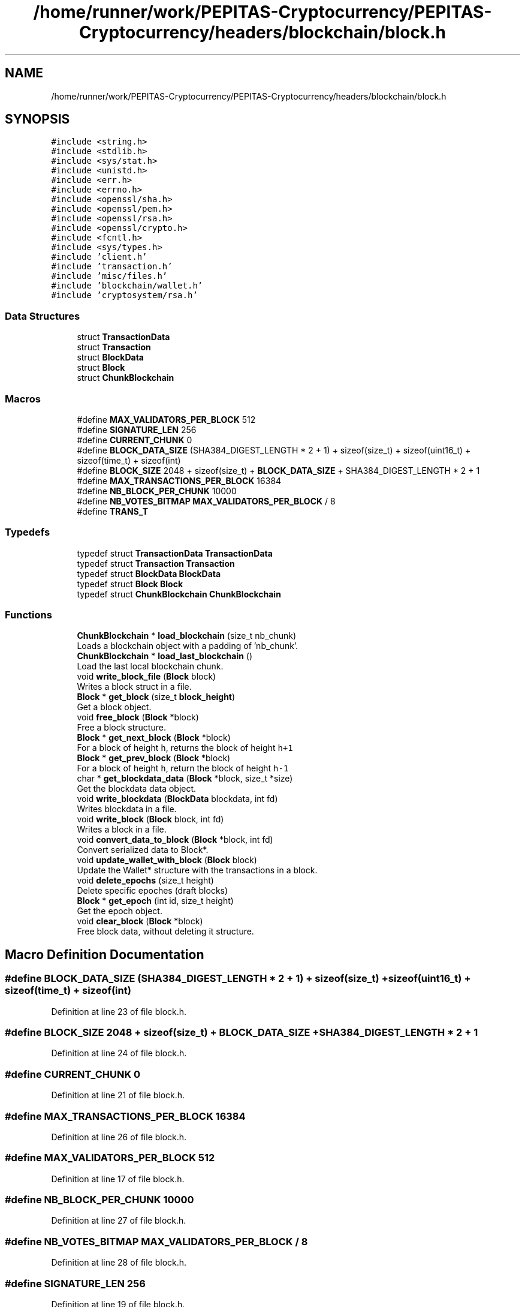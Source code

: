 .TH "/home/runner/work/PEPITAS-Cryptocurrency/PEPITAS-Cryptocurrency/headers/blockchain/block.h" 3 "Fri Jun 28 2024" "PEPITAS CRYPTOCURRENCY" \" -*- nroff -*-
.ad l
.nh
.SH NAME
/home/runner/work/PEPITAS-Cryptocurrency/PEPITAS-Cryptocurrency/headers/blockchain/block.h
.SH SYNOPSIS
.br
.PP
\fC#include <string\&.h>\fP
.br
\fC#include <stdlib\&.h>\fP
.br
\fC#include <sys/stat\&.h>\fP
.br
\fC#include <unistd\&.h>\fP
.br
\fC#include <err\&.h>\fP
.br
\fC#include <errno\&.h>\fP
.br
\fC#include <openssl/sha\&.h>\fP
.br
\fC#include <openssl/pem\&.h>\fP
.br
\fC#include <openssl/rsa\&.h>\fP
.br
\fC#include <openssl/crypto\&.h>\fP
.br
\fC#include <fcntl\&.h>\fP
.br
\fC#include <sys/types\&.h>\fP
.br
\fC#include 'client\&.h'\fP
.br
\fC#include 'transaction\&.h'\fP
.br
\fC#include 'misc/files\&.h'\fP
.br
\fC#include 'blockchain/wallet\&.h'\fP
.br
\fC#include 'cryptosystem/rsa\&.h'\fP
.br

.SS "Data Structures"

.in +1c
.ti -1c
.RI "struct \fBTransactionData\fP"
.br
.ti -1c
.RI "struct \fBTransaction\fP"
.br
.ti -1c
.RI "struct \fBBlockData\fP"
.br
.ti -1c
.RI "struct \fBBlock\fP"
.br
.ti -1c
.RI "struct \fBChunkBlockchain\fP"
.br
.in -1c
.SS "Macros"

.in +1c
.ti -1c
.RI "#define \fBMAX_VALIDATORS_PER_BLOCK\fP   512"
.br
.ti -1c
.RI "#define \fBSIGNATURE_LEN\fP   256"
.br
.ti -1c
.RI "#define \fBCURRENT_CHUNK\fP   0"
.br
.ti -1c
.RI "#define \fBBLOCK_DATA_SIZE\fP   (SHA384_DIGEST_LENGTH * 2 + 1) + sizeof(size_t) + sizeof(uint16_t) + sizeof(time_t) + sizeof(int)"
.br
.ti -1c
.RI "#define \fBBLOCK_SIZE\fP   2048 + sizeof(size_t) + \fBBLOCK_DATA_SIZE\fP + SHA384_DIGEST_LENGTH * 2 + 1"
.br
.ti -1c
.RI "#define \fBMAX_TRANSACTIONS_PER_BLOCK\fP   16384"
.br
.ti -1c
.RI "#define \fBNB_BLOCK_PER_CHUNK\fP   10000"
.br
.ti -1c
.RI "#define \fBNB_VOTES_BITMAP\fP   \fBMAX_VALIDATORS_PER_BLOCK\fP / 8"
.br
.ti -1c
.RI "#define \fBTRANS_T\fP"
.br
.in -1c
.SS "Typedefs"

.in +1c
.ti -1c
.RI "typedef struct \fBTransactionData\fP \fBTransactionData\fP"
.br
.ti -1c
.RI "typedef struct \fBTransaction\fP \fBTransaction\fP"
.br
.ti -1c
.RI "typedef struct \fBBlockData\fP \fBBlockData\fP"
.br
.ti -1c
.RI "typedef struct \fBBlock\fP \fBBlock\fP"
.br
.ti -1c
.RI "typedef struct \fBChunkBlockchain\fP \fBChunkBlockchain\fP"
.br
.in -1c
.SS "Functions"

.in +1c
.ti -1c
.RI "\fBChunkBlockchain\fP * \fBload_blockchain\fP (size_t nb_chunk)"
.br
.RI "Loads a blockchain object with a padding of 'nb_chunk'\&. "
.ti -1c
.RI "\fBChunkBlockchain\fP * \fBload_last_blockchain\fP ()"
.br
.RI "Load the last local blockchain chunk\&. "
.ti -1c
.RI "void \fBwrite_block_file\fP (\fBBlock\fP block)"
.br
.RI "Writes a block struct in a file\&. "
.ti -1c
.RI "\fBBlock\fP * \fBget_block\fP (size_t \fBblock_height\fP)"
.br
.RI "Get a block object\&. "
.ti -1c
.RI "void \fBfree_block\fP (\fBBlock\fP *block)"
.br
.RI "Free a block structure\&. "
.ti -1c
.RI "\fBBlock\fP * \fBget_next_block\fP (\fBBlock\fP *block)"
.br
.RI "For a block of height \fCh\fP, returns the block of height \fCh+1\fP "
.ti -1c
.RI "\fBBlock\fP * \fBget_prev_block\fP (\fBBlock\fP *block)"
.br
.RI "For a block of height \fCh\fP, return the block of height \fCh-1\fP "
.ti -1c
.RI "char * \fBget_blockdata_data\fP (\fBBlock\fP *block, size_t *size)"
.br
.RI "Get the blockdata data object\&. "
.ti -1c
.RI "void \fBwrite_blockdata\fP (\fBBlockData\fP blockdata, int fd)"
.br
.RI "Writes blockdata in a file\&. "
.ti -1c
.RI "void \fBwrite_block\fP (\fBBlock\fP block, int fd)"
.br
.RI "Writes a block in a file\&. "
.ti -1c
.RI "void \fBconvert_data_to_block\fP (\fBBlock\fP *block, int fd)"
.br
.RI "Convert serialized data to Block*\&. "
.ti -1c
.RI "void \fBupdate_wallet_with_block\fP (\fBBlock\fP block)"
.br
.RI "Update the Wallet* structure with the transactions in a block\&. "
.ti -1c
.RI "void \fBdelete_epochs\fP (size_t height)"
.br
.RI "Delete specific epoches (draft blocks) "
.ti -1c
.RI "\fBBlock\fP * \fBget_epoch\fP (int id, size_t height)"
.br
.RI "Get the epoch object\&. "
.ti -1c
.RI "void \fBclear_block\fP (\fBBlock\fP *block)"
.br
.RI "Free block data, without deleting it structure\&. "
.in -1c
.SH "Macro Definition Documentation"
.PP 
.SS "#define BLOCK_DATA_SIZE   (SHA384_DIGEST_LENGTH * 2 + 1) + sizeof(size_t) + sizeof(uint16_t) + sizeof(time_t) + sizeof(int)"

.PP
Definition at line 23 of file block\&.h\&.
.SS "#define BLOCK_SIZE   2048 + sizeof(size_t) + \fBBLOCK_DATA_SIZE\fP + SHA384_DIGEST_LENGTH * 2 + 1"

.PP
Definition at line 24 of file block\&.h\&.
.SS "#define CURRENT_CHUNK   0"

.PP
Definition at line 21 of file block\&.h\&.
.SS "#define MAX_TRANSACTIONS_PER_BLOCK   16384"

.PP
Definition at line 26 of file block\&.h\&.
.SS "#define MAX_VALIDATORS_PER_BLOCK   512"

.PP
Definition at line 17 of file block\&.h\&.
.SS "#define NB_BLOCK_PER_CHUNK   10000"

.PP
Definition at line 27 of file block\&.h\&.
.SS "#define NB_VOTES_BITMAP   \fBMAX_VALIDATORS_PER_BLOCK\fP / 8"

.PP
Definition at line 28 of file block\&.h\&.
.SS "#define SIGNATURE_LEN   256"

.PP
Definition at line 19 of file block\&.h\&.
.SS "#define TRANS_T"

.PP
Definition at line 31 of file block\&.h\&.
.SH "Typedef Documentation"
.PP 
.SS "typedef struct \fBBlock\fP \fBBlock\fP"

.SS "typedef struct \fBBlockData\fP \fBBlockData\fP"

.SS "typedef struct \fBChunkBlockchain\fP \fBChunkBlockchain\fP"

.SS "typedef struct \fBTransaction\fP \fBTransaction\fP"

.SS "typedef struct \fBTransactionData\fP \fBTransactionData\fP"

.SH "Function Documentation"
.PP 
.SS "void clear_block (\fBBlock\fP * block)"

.PP
Free block data, without deleting it structure\&. 
.PP
\fBParameters\fP
.RS 4
\fIblock\fP The block to free 
.RE
.PP

.PP
Definition at line 337 of file block\&.c\&.
.SS "void convert_data_to_block (\fBBlock\fP * block, int fd)"

.PP
Convert serialized data to Block*\&. 
.PP
\fBParameters\fP
.RS 4
\fIblock\fP The return Block* 
.br
\fIfd\fP The file descriptor where data are serialized 
.RE
.PP

.PP
Definition at line 103 of file block\&.c\&.
.SS "void delete_epochs (size_t height)"

.PP
Delete specific epoches (draft blocks) 
.PP
\fBDeprecated\fP
.RS 4

.RE
.PP
\fBParameters\fP
.RS 4
\fIheight\fP The height of the epochs 
.RE
.PP

.PP
Definition at line 301 of file block\&.c\&.
.SS "void free_block (\fBBlock\fP * block)"

.PP
Free a block structure\&. 
.PP
\fBParameters\fP
.RS 4
\fIblock\fP The block to free 
.RE
.PP

.PP
Definition at line 133 of file block\&.c\&.
.SS "\fBBlock\fP* get_block (size_t block_height)"

.PP
Get a block object\&. 
.PP
\fBParameters\fP
.RS 4
\fIblock_height\fP The height of the block 
.RE
.PP
\fBReturns\fP
.RS 4
Block* 
.RE
.PP

.PP
Definition at line 111 of file block\&.c\&.
.SS "char* get_blockdata_data (\fBBlock\fP * block, size_t * size)"

.PP
Get the blockdata data object\&. 
.PP
\fBParameters\fP
.RS 4
\fIblock\fP The block 
.br
\fIsize\fP The size of the block 
.RE
.PP
\fBReturns\fP
.RS 4
char* 
.RE
.PP

.PP
Definition at line 159 of file block\&.c\&.
.SS "\fBBlock\fP* get_epoch (int id, size_t height)"

.PP
Get the epoch object\&. 
.PP
\fBParameters\fP
.RS 4
\fIid\fP The ID of the epoch 
.br
\fIheight\fP The height of the epoch 
.RE
.PP
\fBReturns\fP
.RS 4
Block* 
.RE
.PP

.PP
Definition at line 316 of file block\&.c\&.
.SS "\fBBlock\fP* get_next_block (\fBBlock\fP * block)"

.PP
For a block of height \fCh\fP, returns the block of height \fCh+1\fP 
.PP
\fBParameters\fP
.RS 4
\fIblock\fP The base block 
.RE
.PP
\fBReturns\fP
.RS 4
The next Block* 
.RE
.PP

.PP
Definition at line 139 of file block\&.c\&.
.SS "\fBBlock\fP* get_prev_block (\fBBlock\fP * block)"

.PP
For a block of height \fCh\fP, return the block of height \fCh-1\fP 
.PP
\fBParameters\fP
.RS 4
\fIblock\fP The base block 
.RE
.PP
\fBReturns\fP
.RS 4
The previous Block* 
.RE
.PP

.PP
Definition at line 149 of file block\&.c\&.
.SS "\fBChunkBlockchain\fP* load_blockchain (size_t nb_chunk)"

.PP
Loads a blockchain object with a padding of 'nb_chunk'\&. 
.PP
\fBParameters\fP
.RS 4
\fInb_chunk\fP The chunk nb, if 0 : return the current blockchain object without modification 
.RE
.PP
\fBReturns\fP
.RS 4
ChunkBlockchain*, NULL if the \fBChunkBlockchain\fP is empty after switching 
.RE
.PP

.PP
Definition at line 3 of file block\&.c\&.
.SS "\fBChunkBlockchain\fP* load_last_blockchain ()"

.PP
Load the last local blockchain chunk\&. 
.PP
\fBParameters\fP
.RS 4
\fInb_chunk\fP 
.RE
.PP
\fBReturns\fP
.RS 4
ChunkBlockchain*, NULL if the \fBChunkBlockchain\fP is empty after switching 
.RE
.PP

.PP
Definition at line 47 of file block\&.c\&.
.SS "void update_wallet_with_block (\fBBlock\fP block)"

.PP
Update the Wallet* structure with the transactions in a block\&. 
.PP
\fBParameters\fP
.RS 4
\fIblock\fP The block to fetch update from 
.RE
.PP

.PP
Definition at line 236 of file block\&.c\&.
.SS "void write_block (\fBBlock\fP block, int fd)"

.PP
Writes a block in a file\&. 
.PP
\fBParameters\fP
.RS 4
\fIblock\fP The block to write 
.br
\fIfd\fP the file descriptor of the file in which the block is written 
.RE
.PP

.PP
Definition at line 228 of file block\&.c\&.
.SS "void write_block_file (\fBBlock\fP block)"

.PP
Writes a block struct in a file\&. 
.PP
\fBParameters\fP
.RS 4
\fIblock\fP The block to write 
.RE
.PP

.PP
Definition at line 52 of file block\&.c\&.
.SS "void write_blockdata (\fBBlockData\fP blockdata, int fd)"

.PP
Writes blockdata in a file\&. 
.PP
\fBParameters\fP
.RS 4
\fIblockdata\fP The blockdata to write 
.br
\fIfd\fP The file descriptor of the file in which the blockdata is written 
.RE
.PP

.PP
Definition at line 196 of file block\&.c\&.
.SH "Author"
.PP 
Generated automatically by Doxygen for PEPITAS CRYPTOCURRENCY from the source code\&.
